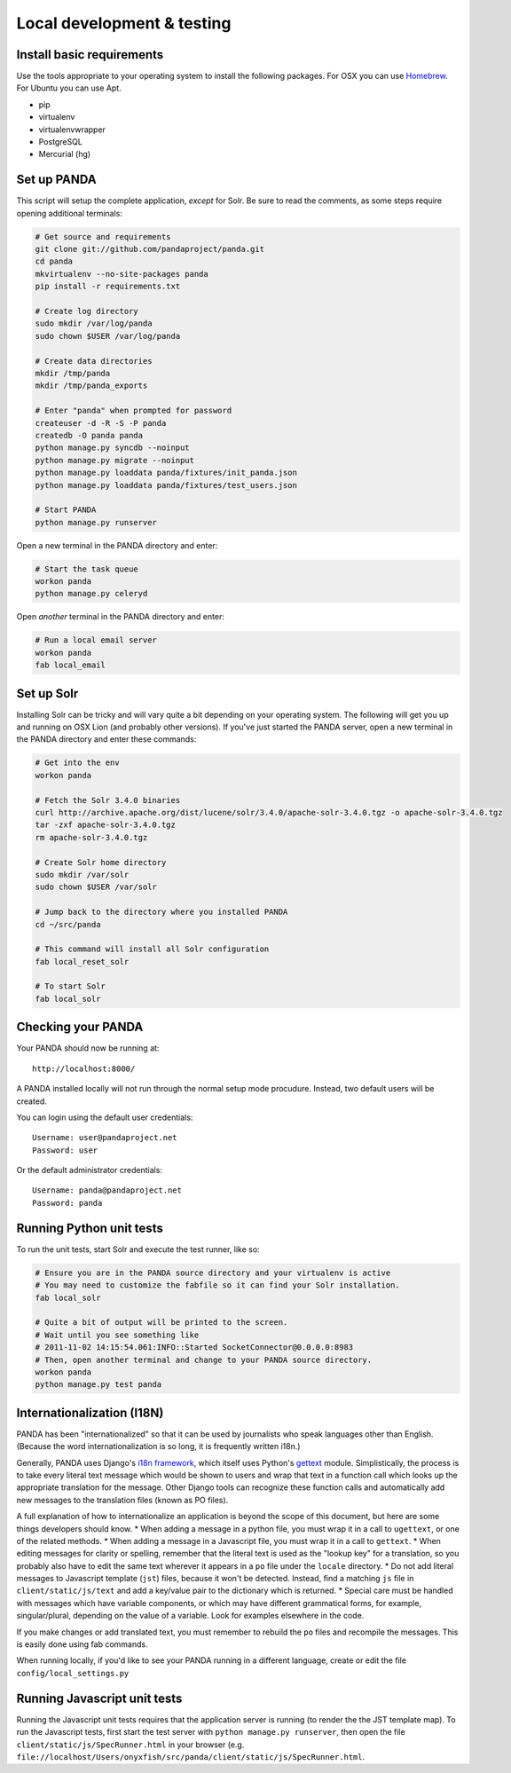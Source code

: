 ===========================
Local development & testing
===========================

Install basic requirements
==========================

Use the tools appropriate to your operating system to install the following packages. For OSX you can use `Homebrew <https://github.com/mxcl/homebrew>`_. For Ubuntu you can use Apt.

* pip
* virtualenv
* virtualenvwrapper
* PostgreSQL
* Mercurial (hg)

Set up PANDA
============

This script will setup the complete application, *except* for Solr. Be sure to read the comments, as some steps require opening additional terminals:

.. code-block:: bash

    # Get source and requirements
    git clone git://github.com/pandaproject/panda.git
    cd panda
    mkvirtualenv --no-site-packages panda
    pip install -r requirements.txt

    # Create log directory
    sudo mkdir /var/log/panda
    sudo chown $USER /var/log/panda

    # Create data directories
    mkdir /tmp/panda
    mkdir /tmp/panda_exports

    # Enter "panda" when prompted for password
    createuser -d -R -S -P panda
    createdb -O panda panda
    python manage.py syncdb --noinput
    python manage.py migrate --noinput
    python manage.py loaddata panda/fixtures/init_panda.json
    python manage.py loaddata panda/fixtures/test_users.json

    # Start PANDA
    python manage.py runserver

Open a new terminal in the PANDA directory and enter:

.. code-block:: bash

    # Start the task queue 
    workon panda
    python manage.py celeryd

Open *another* terminal in the PANDA directory and enter:

.. code-block:: bash

    # Run a local email server
    workon panda
    fab local_email

Set up Solr
===========

Installing Solr can be tricky and will vary quite a bit depending on your operating system. The following will get you up and running on OSX Lion (and probably other versions). If you've just started the PANDA server, open a new terminal in the PANDA directory and enter these commands:

.. code-block:: bash

    # Get into the env
    workon panda

    # Fetch the Solr 3.4.0 binaries
    curl http://archive.apache.org/dist/lucene/solr/3.4.0/apache-solr-3.4.0.tgz -o apache-solr-3.4.0.tgz
    tar -zxf apache-solr-3.4.0.tgz
    rm apache-solr-3.4.0.tgz

    # Create Solr home directory
    sudo mkdir /var/solr
    sudo chown $USER /var/solr

    # Jump back to the directory where you installed PANDA
    cd ~/src/panda

    # This command will install all Solr configuration
    fab local_reset_solr

    # To start Solr
    fab local_solr

Checking your PANDA
===================

Your PANDA should now be running at::

    http://localhost:8000/

A PANDA installed locally will not run through the normal setup mode procudure. Instead, two default users will be created.

You can login using the default user credentials::

    Username: user@pandaproject.net
    Password: user

Or the default administrator credentials::

    Username: panda@pandaproject.net
    Password: panda

Running Python unit tests
=========================

To run the unit tests, start Solr and execute the test runner, like so:

.. code-block:: bash

    # Ensure you are in the PANDA source directory and your virtualenv is active
    # You may need to customize the fabfile so it can find your Solr installation.
    fab local_solr

    # Quite a bit of output will be printed to the screen. 
    # Wait until you see something like
    # 2011-11-02 14:15:54.061:INFO::Started SocketConnector@0.0.0.0:8983
    # Then, open another terminal and change to your PANDA source directory.
    workon panda
    python manage.py test panda

Internationalization (I18N)
===========================

PANDA has been "internationalized" so that it can be used by journalists who speak languages other than English. (Because the word internationalization is so long, it is frequently written i18n.)

Generally, PANDA uses Django's `i18n framework <https://docs.djangoproject.com/en/dev/topics/i18n/>`_, which itself uses Python's `gettext <http://docs.python.org/2/library/gettext.html>`_ module. Simplistically, the process is to take every literal text message which would be shown to users and wrap
that text in a function call which looks up the appropriate translation for the message. Other Django tools can recognize these function calls and automatically add new messages to the translation files (known as 
PO files).

A full explanation of how to internationalize an application is beyond the scope of this document, but here are some things developers should know.
* When adding a message in a python file, you must wrap it in a call to ``ugettext``, or one of the related methods.
* When adding a message in a Javascript file, you must wrap it in a call to ``gettext``. 
* When editing messages for clarity or spelling, remember that the literal text is used as the "lookup key" for a translation, so you probably also have to edit the same text wherever it appears in a ``po`` file under the ``locale`` directory.
* Do not add literal messages to Javascript template (``jst``) files, because it won't be detected. Instead, find a matching ``js`` file in ``client/static/js/text`` and add a key/value pair to the dictionary which is returned.
* Special care must be handled with messages which have variable components, or which may have different grammatical forms, for example, singular/plural, depending on the value of a variable. Look for examples elsewhere in the code.

If you make changes or add translated text, you must remember to rebuild the ``po`` files and recompile the messages. This is easily done using fab commands.

.. code-block:: bash
    # To update the PO files with new or edited messages
    fab makemessages

    # after editing the PO files, you must compile them to see the results in a running application
    fab compilemessages

When running locally, if you'd like to see your PANDA running in a different language, create or edit the file ``config/local_settings.py``

.. code-block:: python
    # set the value of language code to an ISO 639-2 language code matching a directory which exists under the locale directory
    LANGUAGE_CODE = 'de'



Running Javascript unit tests
=============================

Running the Javascript unit tests requires that the application server is running (to render the the JST template map). To run the Javascript tests, first start the test server with ``python manage.py runserver``, then open the file ``client/static/js/SpecRunner.html`` in your browser (e.g. ``file://localhost/Users/onyxfish/src/panda/client/static/js/SpecRunner.html``.

